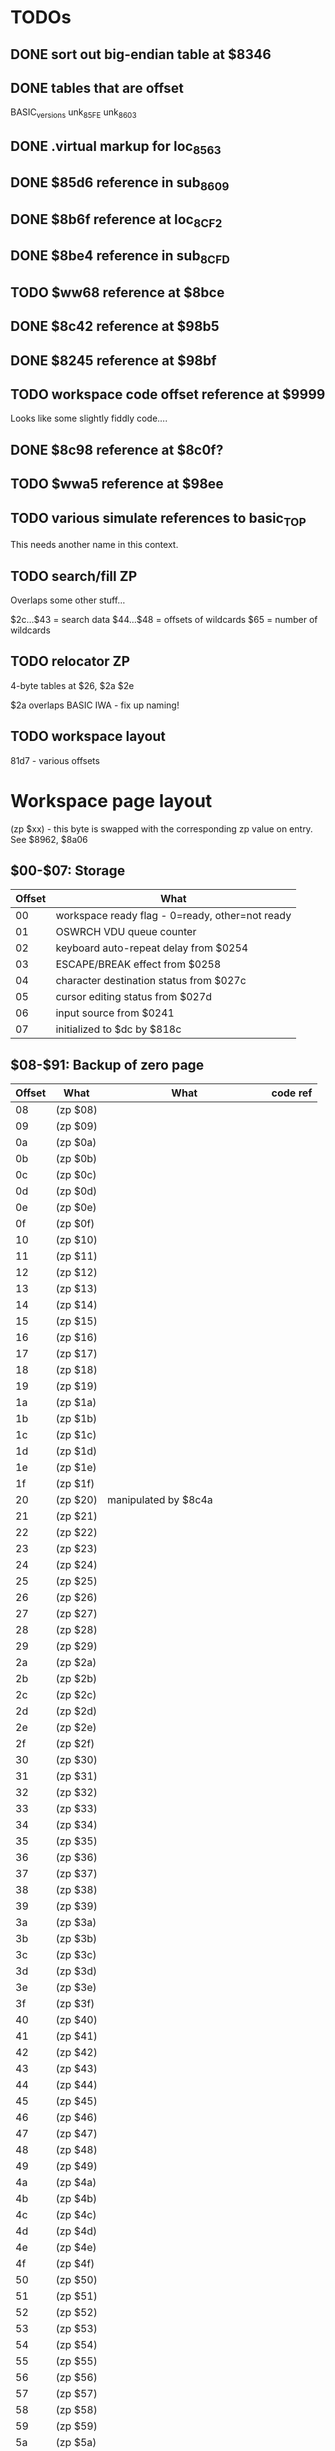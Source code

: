 #+STARTUP: overview

* TODOs

** DONE sort out big-endian table at $8346
   CLOSED: [2021-02-06 Sat 19:05]
** DONE tables that are offset
   CLOSED: [2021-02-08 Mon 00:22]

BASIC_versions
unk_85FE
unk_8603

** DONE .virtual markup for loc_8563
   CLOSED: [2021-02-08 Mon 00:22]
** DONE $85d6 reference in sub_8609
   CLOSED: [2021-02-06 Sat 19:18]

** DONE $8b6f reference at loc_8CF2
   CLOSED: [2021-02-06 Sat 19:08]
** DONE $8be4 reference in sub_8CFD
   CLOSED: [2021-02-06 Sat 19:09]
** TODO $ww68 reference at $8bce
** DONE $8c42 reference at $98b5
   CLOSED: [2021-02-06 Sat 19:12]
** DONE $8245 reference at $98bf
   CLOSED: [2021-02-06 Sat 19:12]
** TODO workspace code offset reference at $9999

Looks like some slightly fiddly code....

** DONE $8c98 reference at $8c0f?
   CLOSED: [2021-02-06 Sat 15:11]
** TODO $wwa5 reference at $98ee
** TODO various simulate references to basic_TOP

This needs another name in this context.

** TODO search/fill ZP

Overlaps some other stuff...

$2c...$43 = search data
$44...$48 = offsets of wildcards
$65 = number of wildcards

** TODO relocator ZP

4-byte tables at $26, $2a $2e

$2a overlaps BASIC IWA - fix up naming!

** TODO workspace layout

81d7 - various offsets

* Workspace page layout

(zp $xx) - this byte is swapped with the corresponding zp value on entry. See $8962, $8a06

** $00-$07: Storage

| Offset | What                                            |
|--------+-------------------------------------------------|
|     00 | workspace ready flag - 0=ready, other=not ready |
|     01 | OSWRCH VDU queue counter                        |
|     02 | keyboard auto-repeat delay from $0254           |
|     03 | ESCAPE/BREAK effect from $0258                  |
|     04 | character destination status from $027c         |
|     05 | cursor editing status from $027d                |
|     06 | input source from $0241                         |
|     07 | initialized to $dc by $818c                     |

** $08-$91: Backup of zero page

| Offset | What     | What                           | code ref |
|--------+----------+--------------------------------+----------|
|     08 | (zp $08) |                                |          |
|     09 | (zp $09) |                                |          |
|     0a | (zp $0a) |                                |          |
|     0b | (zp $0b) |                                |          |
|     0c | (zp $0c) |                                |          |
|     0d | (zp $0d) |                                |          |
|     0e | (zp $0e) |                                |          |
|     0f | (zp $0f) |                                |          |
|     10 | (zp $10) |                                |          |
|     11 | (zp $11) |                                |          |
|     12 | (zp $12) |                                |          |
|     13 | (zp $13) |                                |          |
|     14 | (zp $14) |                                |          |
|     15 | (zp $15) |                                |          |
|     16 | (zp $16) |                                |          |
|     17 | (zp $17) |                                |          |
|     18 | (zp $18) |                                |          |
|     19 | (zp $19) |                                |          |
|     1a | (zp $1a) |                                |          |
|     1b | (zp $1b) |                                |          |
|     1c | (zp $1c) |                                |          |
|     1d | (zp $1d) |                                |          |
|     1e | (zp $1e) |                                |          |
|     1f | (zp $1f) |                                |          |
|     20 | (zp $20) | manipulated by $8c4a           |          |
|     21 | (zp $21) |                                |          |
|     22 | (zp $22) |                                |          |
|     23 | (zp $23) |                                |          |
|     24 | (zp $24) |                                |          |
|     25 | (zp $25) |                                |          |
|     26 | (zp $26) |                                |          |
|     27 | (zp $27) |                                |          |
|     28 | (zp $28) |                                |          |
|     29 | (zp $29) |                                |          |
|     2a | (zp $2a) |                                |          |
|     2b | (zp $2b) |                                |          |
|     2c | (zp $2c) |                                |          |
|     2d | (zp $2d) |                                |          |
|     2e | (zp $2e) |                                |          |
|     2f | (zp $2f) |                                |          |
|     30 | (zp $30) |                                |          |
|     31 | (zp $31) |                                |          |
|     32 | (zp $32) |                                |          |
|     33 | (zp $33) |                                |          |
|     34 | (zp $34) |                                |          |
|     35 | (zp $35) |                                |          |
|     36 | (zp $36) |                                |          |
|     37 | (zp $37) |                                |          |
|     38 | (zp $38) |                                |          |
|     39 | (zp $39) |                                |          |
|     3a | (zp $3a) |                                |          |
|     3b | (zp $3b) |                                |          |
|     3c | (zp $3c) |                                |          |
|     3d | (zp $3d) |                                |          |
|     3e | (zp $3e) |                                |          |
|     3f | (zp $3f) |                                |          |
|     40 | (zp $40) |                                |          |
|     41 | (zp $41) |                                |          |
|     42 | (zp $42) |                                |          |
|     43 | (zp $43) |                                |          |
|     44 | (zp $44) |                                |          |
|     45 | (zp $45) |                                |          |
|     46 | (zp $46) |                                |          |
|     47 | (zp $47) |                                |          |
|     48 | (zp $48) |                                |          |
|     49 | (zp $49) |                                |          |
|     4a | (zp $4a) |                                |          |
|     4b | (zp $4b) |                                |          |
|     4c | (zp $4c) |                                |          |
|     4d | (zp $4d) |                                |          |
|     4e | (zp $4e) |                                |          |
|     4f | (zp $4f) |                                |          |
|     50 | (zp $50) |                                |          |
|     51 | (zp $51) |                                |          |
|     52 | (zp $52) |                                |          |
|     53 | (zp $53) |                                |          |
|     54 | (zp $54) |                                |          |
|     55 | (zp $55) |                                |          |
|     56 | (zp $56) |                                |          |
|     57 | (zp $57) |                                |          |
|     58 | (zp $58) |                                |          |
|     59 | (zp $59) |                                |          |
|     5a | (zp $5a) |                                |          |
|     5b | (zp $5b) |                                | 8096     |
|     5c | (zp $5c) |                                |          |
|     5d | (zp $5d) |                                |          |
|     5e | (zp $5e) |                                |          |
|     5f | (zp $5f) |                                |          |
|     60 | (zp $60) |                                |          |
|     61 | (zp $61) |                                |          |
|     62 | (zp $62) | socket of ROM containing BASIC | 81a8     |
|     63 | (zp $63) | $e??                           | 81ad     |
|     64 | (zp $64) |                                |          |
|     65 | (zp $65) |                                |          |
|     66 | (zp $66) |                                |          |
|     67 | (zp $67) |                                |          |
|     68 | (zp $68) | OSCLI buffer?                  |          |
|     69 | (zp $69) |                                |          |
|     6a | (zp $6a) |                                |          |
|     6b | (zp $6b) |                                |          |
|     6c | (zp $6c) |                                |          |
|     6d | (zp $6d) |                                |          |
|     6e | (zp $6e) |                                |          |
|     6f | (zp $6f) |                                |          |
|     70 | (zp $70) |                                |          |
|     71 | (zp $71) |                                |          |
|     72 | (zp $72) |                                |          |
|     73 | (zp $73) |                                |          |
|     74 | (zp $74) |                                |          |
|     75 | (zp $75) |                                |          |
|     76 | (zp $76) |                                |          |
|     77 | (zp $77) |                                |          |
|     78 | (zp $78) |                                |          |
|     79 | (zp $79) |                                |          |
|     7a | (zp $7a) |                                |          |
|     7b | (zp $7b) |                                |          |
|     7c | (zp $7c) |                                |          |
|     7d | (zp $7d) |                                |          |
|     7e | (zp $7e) |                                |          |
|     7f | (zp $7f) |                                |          |
|     80 | (zp $80) |                                |          |
|     81 | (zp $81) |                                |          |
|     82 | (zp $82) |                                |          |
|     83 | (zp $83) |                                |          |
|     84 | (zp $84) |                                |          |
|     85 | (zp $85) |                                |          |
|     86 | (zp $86) |                                |          |
|     87 | (zp $87) |                                |          |
|     88 | (zp $88) |                                |          |
|     89 | (zp $89) |                                |          |
|     8a | (zp $8a) |                                |          |
|     8b | (zp $8b) |                                |          |
|     8c | (zp $8c) |                                |          |
|     8d | (zp $8d) |                                |          |
|     8e | (zp $8e) |                                |          |
|     8f | (zp $8f) |                                |          |
|     90 |          |                                |          |
|     91 |          |                                |          |

** $92-$dd: Code from loc_8563

+$xx +xx are offsets from start of code, as used by (workspace_code),Y
in the code.

=ww= refers to workspace page - when absolute, fixed up.

=ee= is ROM socket of Exmon, fixed up on startup.x

*** ww92 - call routine in BASIC ROM, then return to Exmon

 Fix up ww96/ww97 first.

| Offset | c/o | c/o | instr     | comment |
|--------+-----+-----+-----------+---------|
|     92 | $00 |  00 | jsr $ww9c |         |
|     93 | $01 |  01 |           |         |
|     94 | $02 |  02 |           |         |
|     95 | $03 |  03 | jsr $0000 |         |
|     96 | $04 |  04 |           |         |
|     97 | $05 |  05 |           |         |
|     98 | $06 |  06 | ldx #ee   |         |
|     99 | $07 |  07 |           |         |
|     9a | $08 |  08 | bpl $ww9f |         |
|     9b | $09 |  09 |           |         |

*** ww9c - select BASIC ROM

| Offset | c/o | c/o | instr     | comment              |
|--------+-----+-----+-----------+----------------------|
| 9c     | $0a |  10 | ldx $024b | X = BASIC ROM socket |
| 9d     | $0b |  11 |           |                      |
| 9e     | $0c |  12 |           |                      |
| 9f     | $0d |  13 | stx $f4   | select BASIC ROM     |
| a0     | $0e |  14 |           |                      |
| a1     | $0f |  15 | stx $fe30 | select BASIC ROM     |
| a2     | $10 |  16 |           |                      |
| a3     | $11 |  17 |           |                      |
| a4     | $12 |  18 | rts       |                      |

*** wwa5 - jump to routine with other ROM selected

| Offset | c/o | c/o | instr     | comment                           |
|--------+-----+-----+-----------+-----------------------------------|
| a5     | $13 |  19 | php       |                                   |
| a6     | $14 |  20 | pha       |                                   |
| a7     | $15 |  21 | lda #$ff  |                                   |
| a8     | $16 |  22 |           |                                   |
| a9     | $17 |  23 | sta $f4   |                                   |
| aa     | $18 |  24 |           |                                   |
| ab     | $19 |  25 | sta $fe30 |                                   |
| ac     | $1a |  26 |           |                                   |
| ad     | $1b |  27 |           |                                   |
| ae     | $1c |  28 | pla       |                                   |
| af     | $1d |  29 | plp       |                                   |
| b0     | $1e |  30 | jmp $0000 | replaced by simulated instruction |
| b1     | $1f |  31 |           |                                   |
| b2     | $20 |  32 |           |                                   |

*** wwb3 - jump to $9904 in Exmon ROM

| Offset | c/o | c/o | instr     | comment |
|--------+-----+-----+-----------+---------|
| b3     | $21 |  33 | jsr $wwca |         |
| b4     | $22 |  34 |           |         |
| b5     | $23 |  35 |           |         |
| b6     | $24 |  36 | jmp $9904 |         |
| b7     | $25 |  37 |           |         |
| b8     | $26 |  38 |           |         |

*** wwb9 - simulate branch opcode. 

Poke opcode at +$27 and execute; jumps to 99a0 if taken, 992d if not
taken.

| Offset | c/o | c/o | instr     | comment |
|--------+-----+-----+-----------+---------|
| b9     | $27 |  39 | beq $wwbe |         |
| ba     | $28 |  40 |           |         |
| bb     | $29 |  41 | jmp $992d |         |
| bc     | $2a |  42 |           |         |
| bd     | $2b |  43 |           |         |
| be     | $2c |  44 | jmp $99a0 |         |
| bf     | $2d |  45 |           |         |
| c0     | $2e |  46 |           |         |

*** wwc1 - ???

Called by =cmd_J=.

| Offset | c/o | c/o | instr     | comment |
|--------+-----+-----+-----------+---------|
| c1     | $2f |  47 | jsr $9a43 |         |
| c2     | $30 |  48 |           |         |
| c3     | $31 |  49 |           |         |
| c4     | $32 |  50 | jsr $wwca |         |
| c5     | $33 |  51 |           |         |
| c6     | $34 |  52 |           |         |
| c7     | $35 |  53 | jmp $9a78 |         |
| c8     | $36 |  54 |           |         |
| c9     | $37 |  55 |           |         |

*** wwca - select Exmon II ROM

| Offset | c/o | c/o | instr     | comment |
|--------+-----+-----+-----------+---------|
| ca     | $38 |  56 | php       |         |
| cb     | $39 |  57 | pha       |         |
| cc     | $3a |  58 | lda #ee   |         |
| cd     | $3b |  59 |           |         |
| ce     | $3c |  60 | sta $f4   |         |
| cf     | $3d |  61 |           |         |
| d0     | $3e |  62 | sta $fe30 |         |
| d1     | $3f |  63 |           |         |
| d2     | $40 |  64 |           |         |
| d3     | $41 |  65 | pla       |         |
| d4     | $42 |  66 | plp       |         |
| d5     | $43 |  67 | rts       |         |

*** wwd6

| Offset | c/o | c/o | instr       | comment |
|--------+-----+-----+-------------+---------|
| d6     | $44 |  68 | jsr $ww9f   |         |
| d7     | $45 |  69 |             |         |
| d8     | $46 |  70 |             |         |
| d9     | $47 |  71 | sta ($f6),y |         |
| da     | $48 |  72 |             |         |
| db     | $49 |  73 | jmp $ww98   |         |
| dc     | $4a |  74 |             |         |
| dd     | $4b |  75 |             |         |

** $de: ???

- de :: initialized to 0 by $818c
	see also $810e, $8190, $8260, $9b9e

** $df-$f3: Breakpoints

Despite what the manual says, max breakpoint count appears to be 7.

- df :: breakpoint 0 LSB
- e0 :: .
- e1 :: .
- e2 :: .
- e3 :: .
- e4 :: .
- e5 :: breakpoint 6 LSB

- e6 :: breakpoint 0 MSB
- e7 :: .
- e8 :: .
- e9 :: .
- ea :: .
- eb :: .
- ec :: breakpoint 6 MSB

- ed :: breakpoint 0 prev contents
- ee :: .
- ef :: .
- f0 :: .
- f1 :: .
- f2 :: .
- f3 :: breakpoint 6 prev contents

** $f4-$ff: ???

- f4 :: 
- f5 :: 
- f6 :: (zp $f6)
- f7 :: (zp $f7)
- f8 :: 
- f9 :: 
- fa :: 
- fb :: 
- fc :: 
- fd :: 
- fe :: 
- ff :: 

* Big-endian table at $8346

- 00 :: $837e -- ?=help
- 01 :: $8f37 -- @=set PC
- 02 :: $8f1f -- A=set accumulator
- 03 :: $9b04 -- BS/BC=brk set/clear
- 04 :: $8630 -- C=calculate
- 05 :: $a39e -- D=disassemble
- 06 :: $a432 -- E=edit or assemble
- 07 :: $a1a4 -- FB/FS=fill
- 08 :: $99f3 -- G=go
- 09 :: $8def -- H=toggle printer on/off
- 0a :: $8d62 -- I=invert flag
- 0b :: $9a5c -- J=JSR
- 0c :: $92ac -- K=disassemble & save
- 0d :: $a39e -- L=list memgory
- 0e :: $9ec7 -- M=move block
- 0f :: $86d9 -- N=NEW (reset BASIC pointers)
- 10 :: $8fdb -- OB/OW=call OSBYTE/OSWORD
- 11 :: $8f53 -- P=set panel start
- 12 :: $868f -- Q=quit
- 13 :: $9f9e -- R=relocate
- 14 :: $a28e -- SB/SS=search
- 15 :: $9695 -- T=trace
- 16 :: $8298 -- U 
- 17 :: $a14f -- V=verify blocks
- 18 :: $8f65 -- WI=set window size
- 19 :: $8f27 -- X=set X register
- 1a :: $8f2f -- Y=set Y register
- 1b :: $9bc3 -- Z=dual screen stuff

* Help

#+BEGIN_EXAMPLE
      SUMMARY OF MAIN COMMANDS
@=set PC            A=set accumulator
BS/BC=brk set/clear C=calculate
D=disassemble       E=edit or assemble
FB/FS=fill          G=go
I=invert flag       J=JSR
L=list memory       M=move block
P=set panel start   Q=quit
R=relocate          SB/SS=search
V=verify blocks     WI=set window size
X=set X register    Y=set Y register
!=change ROM        <cr>=reset panel
<space>=simulate    /=one level trace
<TAB>=toggle format (hex/disassembly)
#+END_EXAMPLE

* sub_9184

: 00 01 02 03 04 05 06 07 08 09 10 11 12 13 14 15 16 17 18 19 20 21 22 23 24 25 26 27 28 29 30 31 32 33 34 35 36 37 38 39
: 00 01 02 03 04 05 06 07 08 09 0a 0b 0c 0d 0e 0f 10 11 12 13 14 15 16 17 18 19 1a 1b 1c 1d 1e 1f 20 21 22 23 24 25 26 27
:                                                             ?  ?  ?
:             Cy          h1 h1    h2 h2 Ye    b1 b2       Gr                                                          0d
:                                              
:                                           
:

* Simulator

$97af - note compares to control flow opcodes: $20 (JSR abs), $4c (JMP
abs), $6c (JMP ind), etc.

Looks like $9872 might be detecting conditional branches.

* Case-sensitive source

Before:

#+begin_example
3aa405aefefa591cab3e6fc6caab08238bdb5180  c:\tom\github\exmon2_disassembly/.build/exmon2.rom
37489bcbb8c4d1b16b97dca28e317dc0a70c99f7  c:\tom\github\exmon2_disassembly/.build/exmon2e.rom
#+end_example
